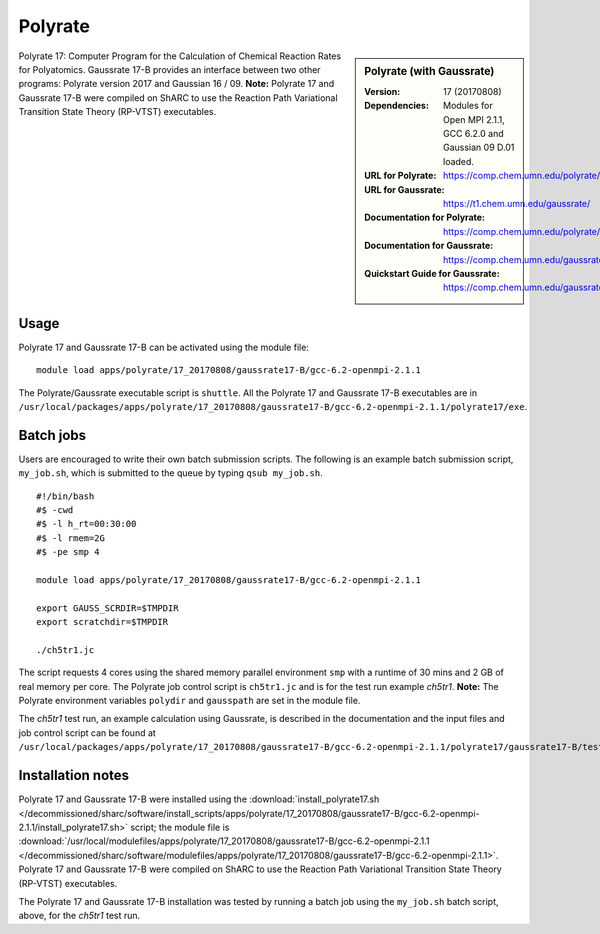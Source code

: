 Polyrate
========

.. sidebar:: Polyrate (with Gaussrate)

   :Version: 17 (20170808)
   :Dependencies: Modules for Open MPI 2.1.1, GCC 6.2.0 and Gaussian 09 D.01 loaded.
   :URL for Polyrate: https://comp.chem.umn.edu/polyrate/
   :URL for Gaussrate: https://t1.chem.umn.edu/gaussrate/
   :Documentation for Polyrate: https://comp.chem.umn.edu/polyrate/170808_Polyrate_Manual_v17.pdf
   :Documentation for Gaussrate: https://comp.chem.umn.edu/gaussrate/170808_Gaussrate_17B_Manual.pdf
   :Quickstart Guide for Gaussrate: https://comp.chem.umn.edu/gaussrate/GAUSSRATEQuickstartGuide.pdf


Polyrate 17: Computer Program for the Calculation of Chemical Reaction Rates for Polyatomics. Gaussrate 17-B provides an interface between two other programs: Polyrate version 2017 and Gaussian 16 / 09.
**Note:** Polyrate 17 and Gaussrate 17-B were compiled on ShARC to use the Reaction Path Variational Transition State Theory (RP-VTST) executables.


Usage
-----

Polyrate 17 and Gaussrate 17-B can be activated using the module file::

    module load apps/polyrate/17_20170808/gaussrate17-B/gcc-6.2-openmpi-2.1.1

The Polyrate/Gaussrate executable script is ``shuttle``. All the Polyrate 17 and Gaussrate 17-B executables are in ``/usr/local/packages/apps/polyrate/17_20170808/gaussrate17-B/gcc-6.2-openmpi-2.1.1/polyrate17/exe``.


Batch jobs
----------

Users are encouraged to write their own batch submission scripts. The following is an example batch submission script, ``my_job.sh``, which is submitted to the queue by typing ``qsub my_job.sh``. ::

    #!/bin/bash
    #$ -cwd
    #$ -l h_rt=00:30:00
    #$ -l rmem=2G
    #$ -pe smp 4

    module load apps/polyrate/17_20170808/gaussrate17-B/gcc-6.2-openmpi-2.1.1

    export GAUSS_SCRDIR=$TMPDIR
    export scratchdir=$TMPDIR

    ./ch5tr1.jc

The script requests 4 cores using the shared memory parallel environment ``smp`` with a runtime of 30 mins and 2 GB of real memory per core. The Polyrate job control script is ``ch5tr1.jc`` and is for the test run example *ch5tr1*.
**Note:** The Polyrate environment variables ``polydir`` and ``gausspath`` are set in the module file.

The *ch5tr1* test run, an example calculation using Gaussrate, is described in the documentation and the input files and job control script can be found at ``/usr/local/packages/apps/polyrate/17_20170808/gaussrate17-B/gcc-6.2-openmpi-2.1.1/polyrate17/gaussrate17-B/testrun/ch5``.


Installation notes
------------------

Polyrate 17 and Gaussrate 17-B were installed using the
:download:`install_polyrate17.sh </decommissioned/sharc/software/install_scripts/apps/polyrate/17_20170808/gaussrate17-B/gcc-6.2-openmpi-2.1.1/install_polyrate17.sh>` script;
the module file is
:download:`/usr/local/modulefiles/apps/polyrate/17_20170808/gaussrate17-B/gcc-6.2-openmpi-2.1.1 </decommissioned/sharc/software/modulefiles/apps/polyrate/17_20170808/gaussrate17-B/gcc-6.2-openmpi-2.1.1>`.
Polyrate 17 and Gaussrate 17-B were compiled on ShARC to use the Reaction Path Variational Transition State Theory (RP-VTST) executables.

The Polyrate 17 and Gaussrate 17-B installation was tested by running a batch job using the ``my_job.sh`` batch script, above, for the *ch5tr1* test run.
